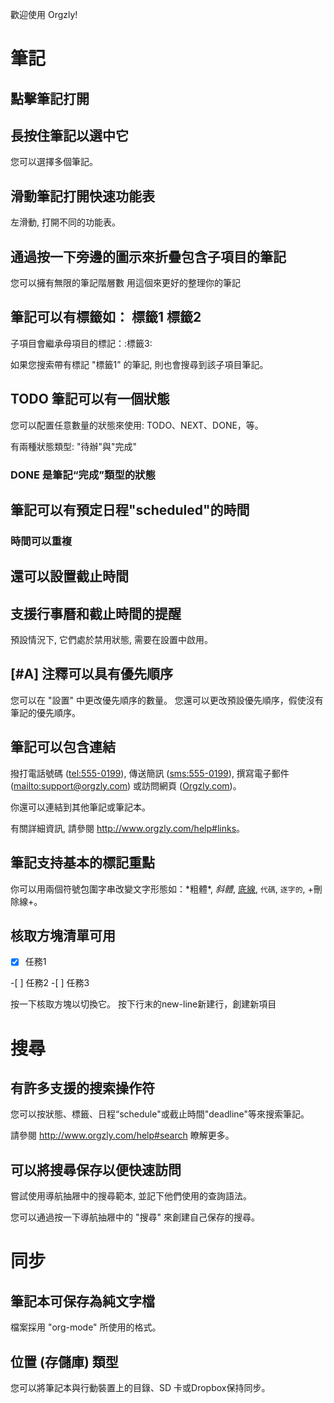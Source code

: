 歡迎使用 Orgzly!

* 筆記
** 點擊筆記打開
** 長按住筆記以選中它

您可以選擇多個筆記。

** 滑動筆記打開快速功能表

左滑動, 打開不同的功能表。

** 通過按一下旁邊的圖示來折疊包含子項目的筆記
您可以擁有無限的筆記階層數
用這個來更好的整理你的筆記

** 筆記可以有標籤如： :標籤1:標籤2:
子項目會繼承母項目的標記：:標籤3:

如果您搜索帶有標記 "標籤1" 的筆記, 則也會搜尋到該子項目筆記。

** TODO 筆記可以有一個狀態

您可以配置任意數量的狀態來使用: TODO、NEXT、DONE，等。

有兩種狀態類型: "待辦"與"完成"

*** DONE 是筆記“完成”類型的狀態
CLOSED: [2018-01-24 Wed 17:00]

** 筆記可以有預定日程"scheduled"的時間
SCHEDULED: <2015-02-20 Fri 15:15>

*** 時間可以重複
SCHEDULED: <2015-02-16 Mon .+2d>

** 還可以設置截止時間
DEADLINE: <2018-02-20 Sat>

** 支援行事曆和截止時間的提醒

預設情況下, 它們處於禁用狀態, 需要在設置中啟用。

** [#A] 注釋可以具有優先順序

您可以在 "設置" 中更改優先順序的數量。 您還可以更改預設優先順序，假使沒有筆記的優先順序。

** 筆記可以包含連結

撥打電話號碼 (tel:555-0199), 傳送簡訊 (sms:555-0199), 撰寫電子郵件 (mailto:support@orgzly.com) 或訪問網頁 ([[http://www.orgzly.com][Orgzly.com]])。

你還可以連結到其他筆記或筆記本。

有關詳細資訊, 請參閱 http://www.orgzly.com/help#links。

** 筆記支持基本的標記重點

你可以用兩個符號包圍字串改變文字形態如：*粗體*, /斜體/, _底線_, =代碼=, ~逐字的~, +刪除線+。

** 核取方塊清單可用

- [X] 任務1
-[ ] 任務2
-[ ] 任務3

按一下核取方塊以切換它。 按下行末的new-line新建行，創建新項目

* 搜尋
** 有許多支援的搜索操作符

您可以按狀態、標籤、日程“schedule"或截止時間"deadline"等來搜索筆記。

請參閱 http://www.orgzly.com/help#search 瞭解更多。

** 可以將搜尋保存以便快速訪問

嘗試使用導航抽屜中的搜尋範本, 並記下他們使用的查詢語法。

您可以通過按一下導航抽屜中的 "搜尋" 來創建自己保存的搜尋。

* 同步

** 筆記本可保存為純文字檔

檔案採用 "org-mode" 所使用的格式。

** 位置 (存儲庫) 類型

您可以將筆記本與行動裝置上的目錄、SD 卡或Dropbox保持同步。
